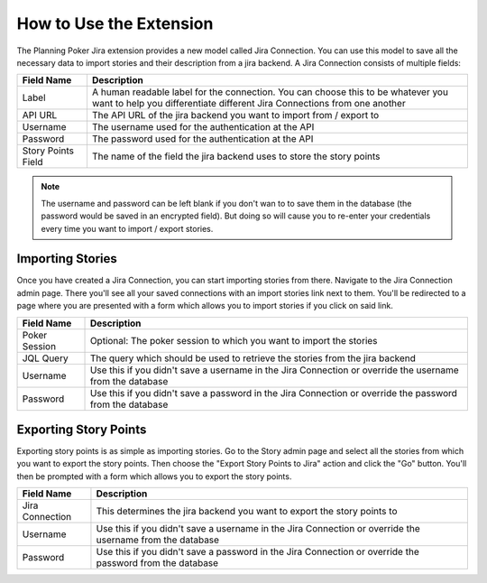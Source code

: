 How to Use the Extension
========================

The Planning Poker Jira extension provides a new model called Jira Connection. You can use this model to save all the
necessary data to import stories and their description from a jira backend. A Jira Connection consists of multiple
fields:

+--------------------+--------------------------------------------------------------------------------------------------------------------------------------------------------------+
| Field Name         | Description                                                                                                                                                  |
+====================+==============================================================================================================================================================+
| Label              | A human readable label for the connection. You can choose this to be whatever you want to help you differentiate different Jira Connections from one another |
+--------------------+--------------------------------------------------------------------------------------------------------------------------------------------------------------+
| API URL            | The API URL of the jira backend you want to import from / export to                                                                                          |
+--------------------+--------------------------------------------------------------------------------------------------------------------------------------------------------------+
| Username           | The username used for the authentication at the API                                                                                                          |
+--------------------+--------------------------------------------------------------------------------------------------------------------------------------------------------------+
| Password           | The password used for the authentication at the API                                                                                                          |
+--------------------+--------------------------------------------------------------------------------------------------------------------------------------------------------------+
| Story Points Field | The name of the field the jira backend uses to store the story points                                                                                        |
+--------------------+--------------------------------------------------------------------------------------------------------------------------------------------------------------+

.. note::

   The username and password can be left blank if you don't wan to to save them in the database (the password would be
   saved in an encrypted field). But doing so will cause you to re-enter your credentials every time you want to
   import / export stories.

Importing Stories
-----------------

Once you have created a Jira Connection, you can start importing stories from there. Navigate to the Jira Connection
admin page. There you'll see all your saved connections with an import stories link next to them. You'll be redirected
to a page where you are presented with a form which allows you to import stories if you click on said link.

+---------------+----------------------------------------------------------------------------------------------------------+
| Field Name    | Description                                                                                              |
+===============+==========================================================================================================+
| Poker Session | Optional: The poker session to which you want to import the stories                                      |
+---------------+----------------------------------------------------------------------------------------------------------+
| JQL Query     | The query which should be used to retrieve the stories from the jira backend                             |
+---------------+----------------------------------------------------------------------------------------------------------+
| Username      | Use this if you didn't save a username in the Jira Connection or override the username from the database |
+---------------+----------------------------------------------------------------------------------------------------------+
| Password      | Use this if you didn't save a password in the Jira Connection or override the password from the database |
+---------------+----------------------------------------------------------------------------------------------------------+

Exporting Story Points
----------------------

Exporting story points is as simple as importing stories. Go to the Story admin page and select all the stories from
which you want to export the story points. Then choose the "Export Story Points to Jira" action and click the "Go"
button. You'll then be prompted with a form which allows you to export the story points.

+-----------------+----------------------------------------------------------------------------------------------------------+
| Field Name      | Description                                                                                              |
+=================+==========================================================================================================+
| Jira Connection | This determines the jira backend you want to export the story points to                                  |
+-----------------+----------------------------------------------------------------------------------------------------------+
| Username        | Use this if you didn't save a username in the Jira Connection or override the username from the database |
+-----------------+----------------------------------------------------------------------------------------------------------+
| Password        | Use this if you didn't save a password in the Jira Connection or override the password from the database |
+-----------------+----------------------------------------------------------------------------------------------------------+
